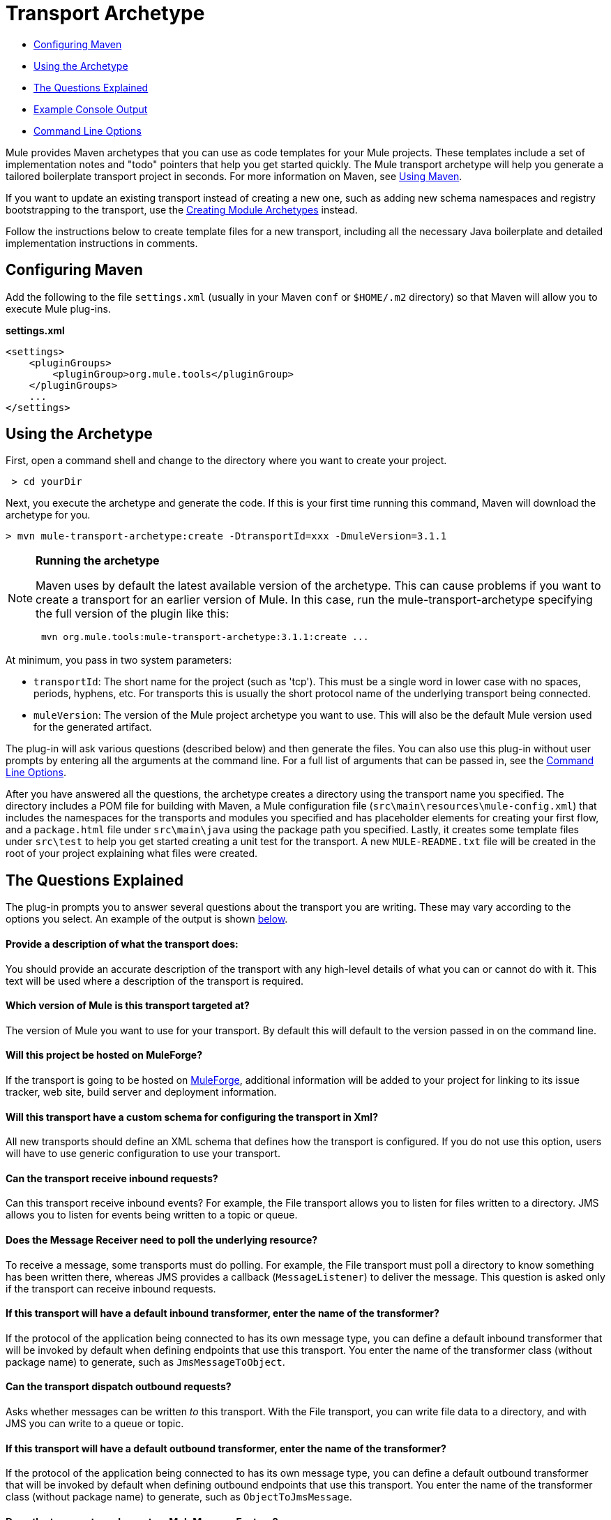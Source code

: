 = Transport Archetype

* link:#TransportArchetype-ConfiguringMaven[Configuring Maven]
* link:#TransportArchetype-UsingtheArchetype[Using the Archetype]
* link:#TransportArchetype-TheQuestionsExplained[The Questions Explained]
* link:#TransportArchetype-ExampleConsoleOutput[Example Console Output]
* link:#TransportArchetype-CommandLineOptions[Command Line Options]

Mule provides Maven archetypes that you can use as code templates for your Mule projects. These templates include a set of implementation notes and "todo" pointers that help you get started quickly. The Mule transport archetype will help you generate a tailored boilerplate transport project in seconds. For more information on Maven, see link:#[Using Maven].

If you want to update an existing transport instead of creating a new one, such as adding new schema namespaces and registry bootstrapping to the transport, use the link:/documentation/display/current/Creating+Module+Archetypes[Creating Module Archetypes] instead.

Follow the instructions below to create template files for a new transport, including all the necessary Java boilerplate and detailed implementation instructions in comments.

== Configuring Maven

Add the following to the file `settings.xml` (usually in your Maven `conf` or `$HOME/.m2` directory) so that Maven will allow you to execute Mule plug-ins.

*settings.xml*

[source, xml]
----
<settings>
    <pluginGroups>
        <pluginGroup>org.mule.tools</pluginGroup>
    </pluginGroups>
    ...
</settings>
----

== Using the Archetype

First, open a command shell and change to the directory where you want to create your project.

----
 > cd yourDir
----

Next, you execute the archetype and generate the code. If this is your first time running this command, Maven will download the archetype for you.

----
> mvn mule-transport-archetype:create -DtransportId=xxx -DmuleVersion=3.1.1
----

[NOTE]
====
*Running the archetype* +

Maven uses by default the latest available version of the archetype. This can cause problems if you want to create a transport for an earlier version of Mule. In this case, run the mule-transport-archetype specifying the full version of the plugin like this:

----
 mvn org.mule.tools:mule-transport-archetype:3.1.1:create ...
----
====

At minimum, you pass in two system parameters:

* `transportId`: The short name for the project (such as 'tcp'). This must be a single word in lower case with no spaces, periods, hyphens, etc. For transports this is usually the short protocol name of the underlying transport being connected.
* `muleVersion`: The version of the Mule project archetype you want to use. This will also be the default Mule version used for the generated artifact.

The plug-in will ask various questions (described below) and then generate the files. You can also use this plug-in without user prompts by entering all the arguments at the command line. For a full list of arguments that can be passed in, see the link:#TransportArchetype-cmdopts[Command Line Options].

After you have answered all the questions, the archetype creates a directory using the transport name you specified. The directory includes a POM file for building with Maven, a Mule configuration file (`src\main\resources\mule-config.xml`) that includes the namespaces for the transports and modules you specified and has placeholder elements for creating your first flow, and a `package.html` file under `src\main\java` using the package path you specified. Lastly, it creates some template files under `src\test` to help you get started creating a unit test for the transport. A new `MULE-README.txt` file will be created in the root of your project explaining what files were created.

== The Questions Explained

The plug-in prompts you to answer several questions about the transport you are writing. These may vary according to the options you select. An example of the output is shown link:#TransportArchetype-example[below].

==== Provide a description of what the transport does:

You should provide an accurate description of the transport with any high-level details of what you can or cannot do with it. This text will be used where a description of the transport is required.

==== Which version of Mule is this transport targeted at?

The version of Mule you want to use for your transport. By default this will default to the version passed in on the command line.

==== Will this project be hosted on MuleForge?

If the transport is going to be hosted on http://muleforge.org[MuleForge], additional information will be added to your project for linking to its issue tracker, web site, build server and deployment information.

==== Will this transport have a custom schema for configuring the transport in Xml?

All new transports should define an XML schema that defines how the transport is configured. If you do not use this option, users will have to use generic configuration to use your transport.

==== Can the transport receive inbound requests?

Can this transport receive inbound events? For example, the File transport allows you to listen for files written to a directory. JMS allows you to listen for events being written to a topic or queue.

==== Does the Message Receiver need to poll the underlying resource?

To receive a message, some transports must do polling. For example, the File transport must poll a directory to know something has been written there, whereas JMS provides a callback (`MessageListener`) to deliver the message. This question is asked only if the transport can receive inbound requests.

==== If this transport will have a default inbound transformer, enter the name of the transformer?

If the protocol of the application being connected to has its own message type, you can define a default inbound transformer that will be invoked by default when defining endpoints that use this transport. You enter the name of the transformer class (without package name) to generate, such as `JmsMessageToObject`.

==== Can the transport dispatch outbound requests?

Asks whether messages can be written _to_ this transport. With the File transport, you can write file data to a directory, and with JMS you can write to a queue or topic.

==== If this transport will have a default outbound transformer, enter the name of the transformer?

If the protocol of the application being connected to has its own message type, you can define a default outbound transformer that will be invoked by default when defining outbound endpoints that use this transport. You enter the name of the transformer class (without package name) to generate, such as `ObjectToJmsMessage`.

==== Does the transport need a custom MuleMessageFactory?

This is usually only required if the underlying transport has an API that has a +
 message object i.e. JMSMessage or HttpServletRequest.

==== Can the transport request individual messages from the underlying resource?

If the transport can request messages from a message channel or resource rather than subscribing to inbound events or polling a resource, answer yes to this question. This will generate a `MessageRequester` class.

==== Does this transport support transactions?

If the underlying resource for this transport is transactional, you can have Mule generate a transaction wrapper that will allow users to enable transactions on endpoints defined using this transport.

==== Does this transport use a non-JTA transaction manager?

Not all technologies (such as JavaSpaces) support the standard JTA transaction manager. Mule can still work with different non-JTA transaction managers, and this archetype can generate the necessary stubs for you.

==== What type of endpoints does this transport use?

Mule supports a number of well-defined endpoints

* Resource endpoints (e.g., jms://my.queue)
* URL endpoints (e.g., http://localhost:1234/context/foo?param=1)
* Socket endpoints (e.g., tcp://localhost:1234)
* Custom

The Custom option allows you to deviate from the existing endpoint styles and parse your own.

==== Which Mule transports do you want to include in this project?

If you are extending one or more existing transports, specify them here in a comma-separated list.

==== Which Mule modules do you want to include in this project?

By default, the Mule client module is included to enable easier testing. If you want to include other modules, specify them here in a comma-separated list.

== Example Console Output

----
---------- ************************************************************               Provide a description of what the transport does:                                                                                     [default: ]**[INFO] muleVersion: **              Which version of Mule is this transport targeted at?                                                                              [default: 3.1.1]**[INFO] forgeProject: **              Will this project be hosted on MuleForge? [y] or [n]                                                                                  [default: y]**[INFO] hasCustomSchema: **Will this transport have a custom schema for configuring the transport in Xml? [y] or [n]                                                                    [default: y]**[INFO] hasReceiver: **             Can the transport receive inbound requests? [y] or [n]                                                                                 [default: y]**[INFO] isPollingReceiver: **   Does the Message Receiver need to poll the underlying resource? [y] or [n]                                                                       [default: n]**[INFO] inboundTransformer: **If this transport will have a default inbound transformer, enter the name of thetransformer? (i.e. JmsMessageToObject)                                                                    [default: n]**[INFO] hasDispatcher: **            Can the transport dispatch outbound requests? [y] or [n]                                                                                [default: y]**[INFO] outboundTransformer: **If this transport will have a default outbound transformer, enter the name of thetransformer? (i.e. ObjectToJmsMessage)                                                                    [default: n]**[INFO] hasCustomMessageFactory:**Does the transport need a custom MuleMessageFactory? [y] or [n](This is usually only required if the underlying transport has an API that has a message objecti.e. JMSMessage or HttpServletRequest)                                                                    [default: n]**[INFO] hasRequester: **    Can the transport request incoming messages programmatically? [y] or [n]                                                                        [default: y]**[INFO] hasTransactions: **              Does this transport support transactions? [y] or [n]                                                                                  [default: n]**[INFO] hasCustomTransactions: **Does this transport use a non-JTA Transaction manager? [y] or [n](i.e. needs to wrap proprietary transaction management)                                                                    [default: n]**[INFO] endpointBuilder: **What type of endpoints does this transport use?            - [r]esource endpoints (i.e. jms://my.queue)            - [u]rl endpoints (i.e. http://localhost:1234/context/foo?param=1)            - [s]ocket endpoints (i.e. tcp://localhost:1234)            - [c]ustom - parse your own                                                                    [default: r]**[INFO] transports:**Which Mule transports do you want to include in this project? If you intend extending a transport you should add it here:(options: axis,cxf,ejb,file,ftp,http,https,imap,imaps,jbpm,jdbc,          jetty,jms,multicast,pop3,pop3s,quartz,rmi,servlet,smtp,          smtps,servlet,ssl,tls,stdio,tcp,udp,vm,xmpp):                                                                   [default: vm]**[INFO] modules:**Which Mule modules do you want to include in this project? The client is added for testing:(options: bulders,client,jaas,jbossts,management,ognl,pgp,scripting,          spring-extras,sxc,xml):                                                               [default: client]********
----

*Note*: OGNL is deprecated in Mule 3.6 and will be removed in Mule 4.0.

== Command Line Options

By default, this plug-in runs in interactive mode, but it's possible to run it in silent mode by using the following option:

----
-Dinteractive=false
----


The following options can be passed in:

[width="100%",cols="34%,33%,33%",options="header",]
|===
|Name |Example |Default Value
|transportId |-DtransportId=tcp |none
|description |-Ddescription="some text" |none
|muleVersion |-DmuleVersion=3.1.1 |none
|hasCustomSchema |-DhasCustomSchema=true |true
|forgeProject |-DforgeProject=true |true
|hasDispatcher |-DhasDispatcher=true |true
|hasRequester |-DhasRequester=true |true
|hasCustomMessageFactory |-DhasCustomMessageFactory=true |false
|hasTransactions |-DhasTransactions=false |false
|version |-Dversion=1.0-SNAPSHOT |<muleVersion>
|inboundTransformer |-DinboundTransformer=false |false
|groupId |-DgroupId=org.mule.transport.tcp |org.mule.transport.<transportId>
|hasReceiver |-DhasReceiver=true |true
|isPollingReceiver |-DisPollingReceiver=false |false
|outboundTransformer |-DoutboundTransformer=false |false
|endpointBuilder |-DendpointBuilder=s |r
|hasCustomTransactions |-DhasCustomTransactions=false |false
|transports |-Dtransports=vm,jms |vm
|modules |-Dmodules=client,xml |client
|===
